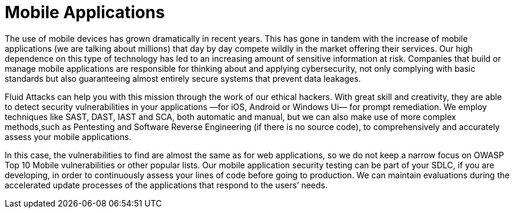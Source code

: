 :slug: systems/mobile-apps/
:category: systems
:description: Mobile applications are among the systems that we at Fluid Attacks help you evaluate to detect security vulnerabilities that you can subsequently remediate.
:keywords: Fluid Attacks, Mobile, Application, Continuous Hacking, Security, System, Ethical Hacking, Pentesting
:banner: bg-systems
:template: compliance

= Mobile Applications

[role="fw3 f3 lh-2"]
The use of mobile devices has grown dramatically in recent years. This has gone
in tandem with the increase of mobile applications (we are talking about
millions) that day by day compete wildly in the market offering their services.
Our high dependence on this type of technology has led to an increasing amount
of sensitive information at risk. Companies that build or manage mobile
applications are responsible for thinking about and applying cybersecurity, not
only complying with basic standards but also guaranteeing almost entirely secure
systems that prevent data leakages.

[role="fw3 f3 lh-2"]
Fluid Attacks can help you with this mission through the work of our ethical
hackers. With great skill and creativity, they are able to detect security
vulnerabilities in your applications —for iOS, Android or Windows Ui— for prompt
remediation. We employ techniques like SAST, DAST, IAST and SCA, both automatic
and manual, but we can also make use of more complex methods,such as Pentesting
and Software Reverse Engineering (if there is no source code), to
comprehensively and accurately assess your mobile applications.

[role="fw3 f3 lh-2"]
In this case, the vulnerabilities to find are almost the same as for web
applications, so we do not keep a narrow focus on OWASP Top 10 Mobile
vulnerabilities or other popular lists. Our mobile application security testing
can be part of your SDLC, if you are developing, in order to continuously assess
your lines of code before going to production. We can maintain evaluations
during the accelerated update processes of the applications that respond to the
users’ needs.

